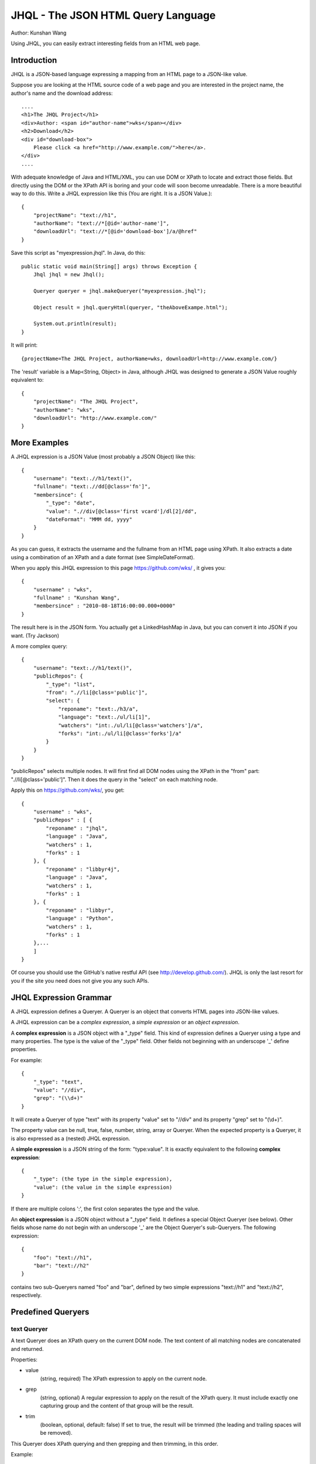 ===================================
JHQL - The JSON HTML Query Language
===================================

Author: Kunshan Wang

Using JHQL, you can easily extract interesting fields from an HTML web
page.

Introduction
============

JHQL is a JSON-based language expressing a mapping from an HTML page to
a JSON-like value.

Suppose you are looking at the HTML source code of a web page and you
are interested in the project name, the author's name and the download
address::

    ....
    <h1>The JHQL Project</h1>
    <div>Author: <span id="author-name">wks</span></div>
    <h2>Download</h2>
    <div id="download-box">
        Please click <a href="http://www.example.com/">here</a>.
    </div>
    ....

With adequate knowledge of Java and HTML/XML, you can use DOM or XPath
to locate and extract those fields.  But directly using the DOM or the
XPath API is boring and your code will soon become unreadable. There is
a more beautiful way to do this.  Write a JHQL expression like this
(You are right.  It is a JSON Value.)::

    {
        "projectName": "text://h1",
        "authorName": "text://*[@id='author-name']",
        "downloadUrl": "text://*[@id='download-box']/a/@href"
    }

Save this script as "myexpression.jhql".  In Java, do this::

    public static void main(String[] args) throws Exception {
        Jhql jhql = new Jhql();
    
        Queryer queryer = jhql.makeQueryer("myexpression.jhql");
    
        Object result = jhql.queryHtml(queryer, "theAboveExampe.html");
    
        System.out.println(result);
    }

It will print::

    {projectName=The JHQL Project, authorName=wks, downloadUrl=http://www.example.com/}

The 'result' variable is a Map<String, Object> in Java, although JHQL
was designed to generate a JSON Value roughly equivalent to::

    {
        "projectName": "The JHQL Project",
        "authorName": "wks",
        "downloadUrl": "http://www.example.com/"
    }

More Examples
=============

A JHQL expression is a JSON Value (most probably a JSON Object) like
this::

    {
        "username": "text:.//h1/text()",
        "fullname": "text:.//dd[@class='fn']",
        "membersince": {
            "_type": "date",
            "value": ".//div[@class='first vcard']/dl[2]/dd",
            "dateFormat": "MMM dd, yyyy"
        }
    }

As you can guess, it extracts the username and the fullname
from an HTML page using XPath.  It also extracts a date using a
combination of an XPath and a date format (see SimpleDateFormat).

When you apply this JHQL expression to this page
https://github.com/wks/ , it gives you::

    {
        "username" : "wks",
        "fullname" : "Kunshan Wang",
        "membersince" : "2010-08-18T16:00:00.000+0000"
    }

The result here is in the JSON form.  You actually get a LinkedHashMap
in Java, but you can convert it into JSON if you want. (Try Jackson)

A more complex query::

    {
        "username": "text:.//h1/text()",
        "publicRepos": {
            "_type": "list",
            "from": ".//li[@class='public']",
            "select": {
                "reponame": "text:./h3/a",
                "language": "text:./ul/li[1]",
                "watchers": "int:./ul/li[@class='watchers']/a",
                "forks": "int:./ul/li[@class='forks']/a"
            }
        }
    }
    
"publicRepos" selects multiple nodes.  It will first find all DOM nodes
using the XPath in the "from" part: ".//li[@class='public']".  Then it
does the query in the "select" on each matching node.

Apply this on https://github.com/wks/, you get::

    {
        "username" : "wks",
        "publicRepos" : [ {
            "reponame" : "jhql",
            "language" : "Java",
            "watchers" : 1,
            "forks" : 1
        }, {
            "reponame" : "libbyr4j",
            "language" : "Java",
            "watchers" : 1,
            "forks" : 1
        }, {
            "reponame" : "libbyr",
            "language" : "Python",
            "watchers" : 1,
            "forks" : 1
        },...
        ]
    }

Of course you should use the GitHub's native restful API (see 
http://develop.github.com/).  JHQL is only the last resort for you if
the site you need does not give you any such APIs.

JHQL Expression Grammar
=======================

A JHQL expression defines a Queryer.  A Queryer is an object that
converts HTML pages into JSON-like values.

A JHQL expression can be a *complex expression*, a *simple expression*
or an *object expression*.

A **complex expression** is a JSON object with a "_type" field.  This
kind of expression defines a Queryer using a type and many properties.
The type is the value of the "_type" field.  Other fields not beginning
with an underscope '_' define properties.

For example::

    {
        "_type": "text",
        "value": "//div",
        "grep": "(\\d+)"
    }

It will create a Queryer of type "text" with its property "value" set
to "//div" and its property "grep" set to "(\\d+)".

The property value can be null, true, false, number, string, array or
Queryer. When the expected property is a Queryer, it is also expressed
as a (nested) JHQL expression.

A **simple expression** is a JSON string of the form: "type:value".
It is exactly equivalent to the following **complex expression**::

    {
        "_type": (the type in the simple expression),
        "value": (the value in the simple expression)
    }

If there are multiple colons ':', the first colon separates the type
and the value.

An **object expression** is a JSON object without a "_type" field. It
defines a special Object Queryer (see below). Other fields whose name
do not begin with an underscope '_' are the Object Queryer's 
sub-Queryers.  The following expression::

    {
        "foo": "text://h1",
        "bar": "text://h2"
    }

contains two sub-Queryers named "foo" and "bar", defined by two simple
expressions "text://h1" and "text://h2", respectively.

Predefined Queryers
===================

text Queryer
------------

A text Queryer does an XPath query on the current DOM node.  The text
content of all matching nodes are concatenated and returned.

Properties:

- value
    (string, required)
    The XPath expression to apply on the current node.
- grep
    (string, optional)
    A regular expression to apply on the result of the XPath query.
    It must include exactly one capturing group and the content of that
    group will be the result.
- trim
    (boolean, optional, default: false)
    If set to true, the result will be trimmed (the leading and
    trailing spaces will be removed).

This Queryer does XPath querying and then grepping and then trimming,
in this order.

Example::

    "text://p"

Applied on::

    <body><div><p>hello</p></div><p>world</p></body>

Yields::

    "helloworld"

Another example::

    {
        "_type": "text",
        "value": "//p",
        "grep": "(\\d+)"
    }

Applied on::

    <p>The number is 123456!</p>

Yields (NOTE: this is a String)::

    "123456"

Yet another example::

    {
        "_type": "text",
        "value": "//p",
        "trim": true
    }

Applied on::

    <p>    hello world!    </p>

Yields::

    "hello world!"


int Queryer
-----------

Just like the **text** queryer. But it converts the result into an
integer.

Properties:

- value
    see **text** queryer
- grep
    see **text** queryer
- trim
    see **text** queryer

Example::

    {
        "_type": "int",
        "value": "//p",
        "grep": "(\\d+)"
    }

Applied on::

    <p>The number is 123456!</p>

Yields (NOTE: this is an Integer)::

    123456

Object Queryer
==============

Object Queryers are defined by the special **object expression** shown
above.  It has many sub-Queryers.  All sub-Queryers are applied on the
current DOM Node.  The result of the ObjectQueryer is a JSON Object (or
a Java Map<String, Object>). The results from each sub-Queryer is added
as a field of resulting JSON Object.

Example::

    {
        "foo": "text://h1",
        "bar": "text://h2",
        "baz": "text://h3"
    }

Applied on::

    <div><h3>!</h3><h2>world</h2><h1>hello</h1></div>

Yields::

    {
        "foo": "hello",
        "bar": "world",
        "baz": "!"
    }


list Queryer
==============

A list Queryer extracts values from multiple DOM Nodes sharing the same
XPath. It first gets all DOM Nodes that matches the XPath expression
of the "from" property.  Then the Queryer defined by the "select"
property is applied on each node matched by "from".  The result is a
JSON Array (or a Java List) of each result generated by the Queryer
in the "select" property.

Properties:

- from
    (string, required)
    The XPath expression to apply on the current node.
- select
    (Queryer, required)
    A sub-Queryer to apply on each matched node from "from".

Example::

    {
        "_type": "list",
        "from": "//p",
        "select": "text:."
    }

Applied on::

    <div><p>hello</p><p>world</p><p>!</p></div>

Yields::

    ["hello", "world", "!"]

Another Example::

    {
        "_type": "list",
        "from": "//a",
        "select": {
            "name": "text:.",
            "url": "text:./@href"
        }
    }

Applied on::

    <div>
        <a href="http://www.example.com/foo">foo</a>
        <a href="http://www.example.net/bar">bar</a>
        <a href="http://www.example.org/baz">baz</a>
    </div>

Yields::

    [
        {"name": "foo", "url": "http://www.example.com/foo"},
        {"name": "bar", "url": "http://www.example.net/bar"},
        {"name": "baz", "url": "http://www.example.org/baz"}
    ]

date Queryer
------------

Just like the **text** queryer. But it converts the result into a
java.util.Date object.  This is only meaningful in Java.  You can
adjust the date format as defined by java.text.SimpleDateFormat .

Properties:

- value
    see **text** queryer
- grep
    see **text** queryer
- trim
    see **text** queryer
- dateFormat
    (string, required)
    The date format as defined by java.text.SimpleDateFormat

This Queryer does XPath querying, grepping, trimming and then convert
the result into a Date object according to the dateFormat property.

Example::

    {
        "_type": "date",
        "value": "//p",
        "grep": "(\\d+-\\d+-\\d+)",
        "dateFormat": "yyyy-MM-dd"
    }

Applied on::

    <div><p>Today is 2011-12-23.</p></div>

Yields::

    A java.util.Date representing December 23rd, 2011.

literal Queryer
---------------

(TODO)

context Queryer
---------------

(TODO)

Java usage
==========

TODO: Add Java usage. 

Background
============

If you run crawlers on the Internet, do researches on Web data mining or
write client programs for Web servers that do not provide Web-service
APIs, you may frequently need to extract texts from web-pages.  You may have to crawl
a news site, collect many HTML pages containing news articles and write a parser
that strip out HTML tags, leaving only the title, the main content, the 
keyword tags and the date the article got published, before doing your research
tasks like text categorizing, clustering or page-link analysis.

However, parsing HTML and extracting contents are no trivial tasks.  You can
use regular expressions on HTML, but it is much easier to use XPath expressions
to match DOM nodes.  You also need to parse some numbers or dates.  But if you
write all these directly using Java codes, the code will bloat soon and becomes
ugly, buggy and unmaintainable.

JHQL soothes the pain of parsing HTML.  You define the rule of extraction in an
elegant and powerful language, JHQL.  HTML pages are processed according to your
definition and outputs a JSON Object containing your needed information. 
